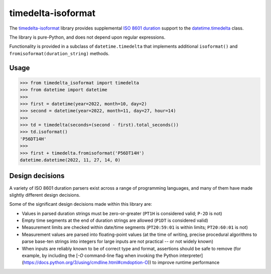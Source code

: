 timedelta-isoformat
===================

The `timedelta-isoformat <https://pypi.org/project/timedelta-isoformat/>`_ library provides supplemental `ISO 8601 duration <https://en.wikipedia.org/wiki/ISO_8601#Durations>`_ support to the `datetime.timedelta <https://docs.python.org/3/library/datetime.html#datetime.timedelta>`_ class.

The library is pure-Python, and does not depend upon regular expressions.

Functionality is provided in a subclass of ``datetime.timedelta`` that implements additional ``isoformat()`` and ``fromisoformat(duration_string)`` methods.

Usage
-----

.. code-block:: pycon

   >>> from timedelta_isoformat import timedelta
   >>> from datetime import datetime
   >>>
   >>> first = datetime(year=2022, month=10, day=2)
   >>> second = datetime(year=2022, month=11, day=27, hour=14)
   >>>
   >>> td = timedelta(seconds=(second - first).total_seconds())
   >>> td.isoformat()
   'P56DT14H'
   >>>
   >>> first + timedelta.fromisoformat('P56DT14H')
   datetime.datetime(2022, 11, 27, 14, 0)

Design decisions
----------------

A variety of ISO 8601 duration parsers exist across a range of programming languages, and many of them have made slightly different design decisions.

Some of the significant design decisions made within this library are:

* Values in parsed duration strings must be zero-or-greater (``PT1H`` is considered valid; ``P-2D`` is not)
* Empty time segments at the end of duration strings are allowed (``P1DT`` is considered valid)
* Measurement limits are checked within date/time segments (``PT20:59:01`` is within limits; ``PT20:60:01`` is not)
* Measurement values are parsed into floating-point values (at the time of writing, precise procedural algorithms to parse base-ten strings into integers for large inputs are not practical -- or not widely known)
* When inputs are reliably known to be of correct type and format, assertions should be safe to remove (for example, by including the [`-O` command-line flag when invoking the Python interpreter](https://docs.python.org/3/using/cmdline.html#cmdoption-O)) to improve runtime performance
